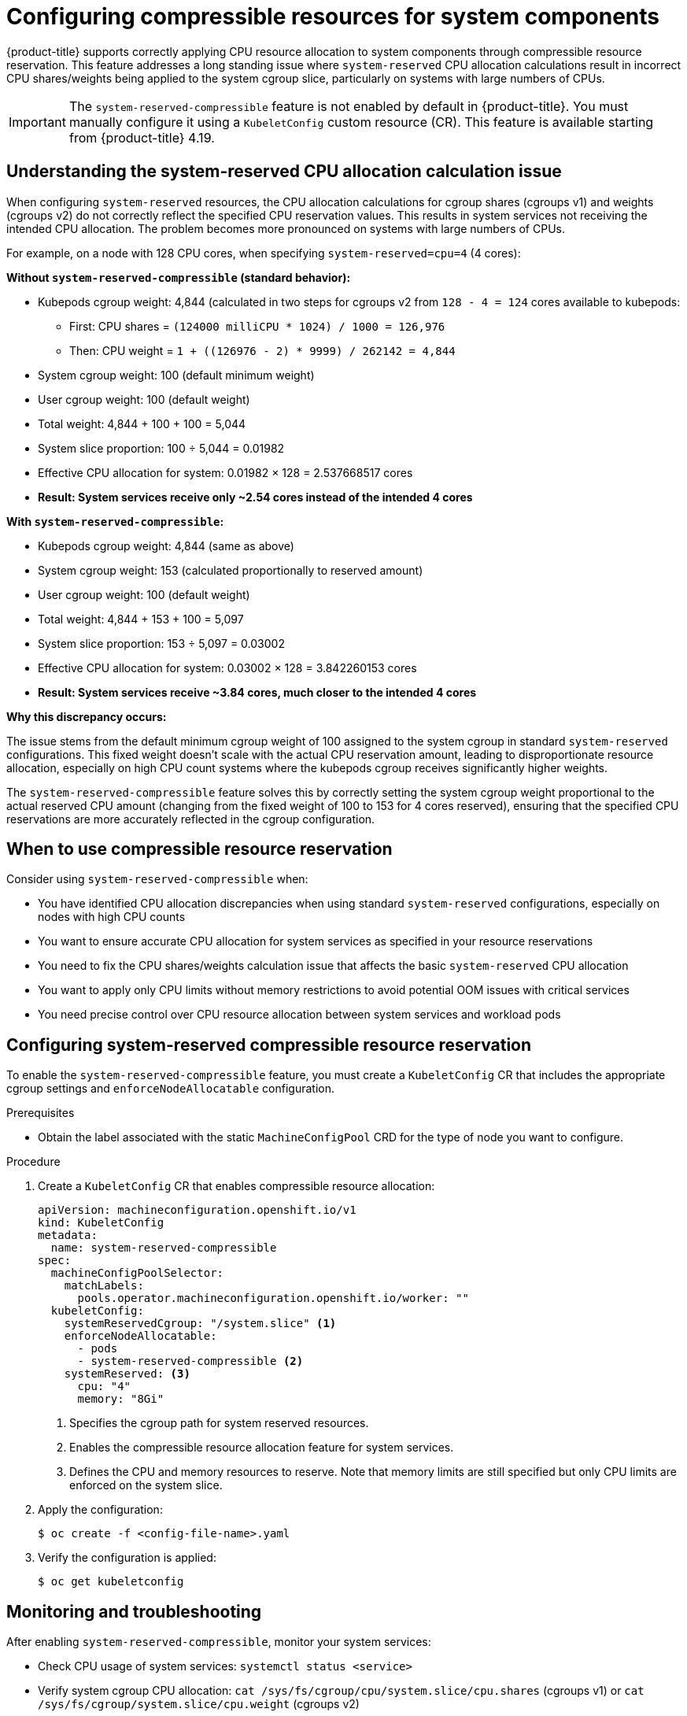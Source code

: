 // Module included in the following assemblies:
//
// * nodes/nodes-nodes-resources-configuring.adoc

:_mod-docs-content-type: PROCEDURE
[id="nodes-nodes-resources-configuring-compressible_{context}"]
= Configuring compressible resources for system components

{product-title} supports correctly applying CPU resource allocation to system components through compressible resource reservation. This feature addresses a long standing issue where `system-reserved` CPU allocation calculations result in incorrect CPU shares/weights being applied to the system cgroup slice, particularly on systems with large numbers of CPUs.

[IMPORTANT]
====
The `system-reserved-compressible` feature is not enabled by default in {product-title}. You must manually configure it using a `KubeletConfig` custom resource (CR). This feature is available starting from {product-title} 4.19.
====

== Understanding the system-reserved CPU allocation calculation issue

When configuring `system-reserved` resources, the CPU allocation calculations for cgroup shares (cgroups v1) and weights (cgroups v2) do not correctly reflect the specified CPU reservation values. This results in system services not receiving the intended CPU allocation. The problem becomes more pronounced on systems with large numbers of CPUs.

For example, on a node with 128 CPU cores, when specifying `system-reserved=cpu=4` (4 cores):

**Without `system-reserved-compressible` (standard behavior):**

* Kubepods cgroup weight: 4,844 (calculated in two steps for cgroups v2 from `128 - 4 = 124` cores available to kubepods:
  - First: CPU shares = `(124000 milliCPU * 1024) / 1000 = 126,976`  
  - Then: CPU weight = `1 + ((126976 - 2) * 9999) / 262142 = 4,844` 
* System cgroup weight: 100 (default minimum weight)
* User cgroup weight: 100 (default weight)
* Total weight: 4,844 + 100 + 100 = 5,044
* System slice proportion: 100 ÷ 5,044 = 0.01982
* Effective CPU allocation for system: 0.01982 × 128 = 2.537668517 cores
* **Result: System services receive only ~2.54 cores instead of the intended 4 cores**

**With `system-reserved-compressible`:**

* Kubepods cgroup weight: 4,844 (same as above)
* System cgroup weight: 153 (calculated proportionally to reserved amount)
* User cgroup weight: 100 (default weight)
* Total weight: 4,844 + 153 + 100 = 5,097
* System slice proportion: 153 ÷ 5,097 = 0.03002
* Effective CPU allocation for system: 0.03002 × 128 = 3.842260153 cores
* **Result: System services receive ~3.84 cores, much closer to the intended 4 cores**

**Why this discrepancy occurs:**

The issue stems from the default minimum cgroup weight of 100 assigned to the system cgroup in standard `system-reserved` configurations. This fixed weight doesn't scale with the actual CPU reservation amount, leading to disproportionate resource allocation, especially on high CPU count systems where the kubepods cgroup receives significantly higher weights.

The `system-reserved-compressible` feature solves this by correctly setting the system cgroup weight proportional to the actual reserved CPU amount (changing from the fixed weight of 100 to 153 for 4 cores reserved), ensuring that the specified CPU reservations are more accurately reflected in the cgroup configuration.

== When to use compressible resource reservation

Consider using `system-reserved-compressible` when:

* You have identified CPU allocation discrepancies when using standard `system-reserved` configurations, especially on nodes with high CPU counts
* You want to ensure accurate CPU allocation for system services as specified in your resource reservations
* You need to fix the CPU shares/weights calculation issue that affects the basic `system-reserved` CPU allocation
* You want to apply only CPU limits without memory restrictions to avoid potential OOM issues with critical services
* You need precise control over CPU resource allocation between system services and workload pods


== Configuring system-reserved compressible resource reservation

To enable the `system-reserved-compressible` feature, you must create a `KubeletConfig` CR that includes the appropriate cgroup settings and `enforceNodeAllocatable` configuration.

.Prerequisites

* Obtain the label associated with the static `MachineConfigPool` CRD for the type of node you want to configure.

.Procedure

. Create a `KubeletConfig` CR that enables compressible resource allocation:
+
[source,yaml]
----
apiVersion: machineconfiguration.openshift.io/v1
kind: KubeletConfig
metadata:
  name: system-reserved-compressible
spec:
  machineConfigPoolSelector:
    matchLabels:
      pools.operator.machineconfiguration.openshift.io/worker: ""
  kubeletConfig:
    systemReservedCgroup: "/system.slice" <1>
    enforceNodeAllocatable:
      - pods
      - system-reserved-compressible <2>
    systemReserved: <3>
      cpu: "4"
      memory: "8Gi"
----
<1> Specifies the cgroup path for system reserved resources.
<2> Enables the compressible resource allocation feature for system services.
<3> Defines the CPU and memory resources to reserve. Note that memory limits are still specified but only CPU limits are enforced on the system slice.

. Apply the configuration:
+
[source,terminal]
----
$ oc create -f <config-file-name>.yaml
----

. Verify the configuration is applied:
+
[source,terminal]
----
$ oc get kubeletconfig
----


== Monitoring and troubleshooting

After enabling `system-reserved-compressible`, monitor your system services:

* Check CPU usage of system services: `systemctl status <service>`
* Verify system cgroup CPU allocation: `cat /sys/fs/cgroup/cpu/system.slice/cpu.shares` (cgroups v1) or `cat /sys/fs/cgroup/system.slice/cpu.weight` (cgroups v2)
* Monitor for CPU throttling events in system logs
* Use `oc adm top nodes` to monitor node resource utilization

If you experience issues:

* Reduce the CPU reservation values if system services are being throttled too aggressively
* Ensure your `systemReserved` values are appropriate for your workload
* Monitor pod scheduling and ensure sufficient resources remain for workload pods
* Consider disabling the feature if memory management becomes problematic
* Verify that the specified cgroup paths exist and are correctly configured

[role="_additional-resources"]
== Additional resources

* Creating a KubeletConfig CR to edit kubelet parameters
* link:https://kubernetes.io/docs/tasks/administer-cluster/reserve-compute-resources/[Reserving compute resources for system daemons] (Kubernetes documentation)
* link:https://github.com/kubernetes/kubernetes/issues/72881[Kubernetes issue about system-reserved behavior]
* link:https://github.com/kubernetes/kubernetes/pull/125982[Kubernetes pull request introducing compressible resource allocation]

